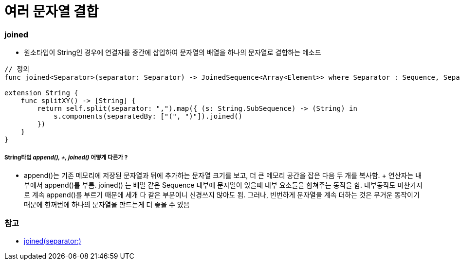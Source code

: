 = 여러 문자열 결합

=== joined
* 원소타입이 String인 경우에 연결자를 중간에 삽입하여 문자열의 배열을 하나의 문자열로 결합하는 메소드
    
[source, swift]
----
// 정의
func joined<Separator>(separator: Separator) -> JoinedSequence<Array<Element>> where Separator : Sequence, Separator.Element == Element.Element

extension String {
    func splitXY() -> [String] {
        return self.split(separator: ",").map({ (s: String.SubSequence) -> (String) in
            s.components(separatedBy: ["(", ")"]).joined()
        })
    }
}
----

===== String타입 _append(), +, joined()_ 어떻게 다른가 ?
* append()는 기존 메모리에 저장된 문자열과 뒤에 추가하는 문자열 크기를 보고, 더 큰 메모리 공간을 잡은 다음 두 개를 복사함. + 연산자는 내부에서 append()를 부름. joined() 는 배열 같은 Sequence 내부에 문자열이 있을때 내부 요소들을 합쳐주는 동작을 함. 내부동작도 마찬가지로 계속 append()를 부르기 때문에 세개 다 같은 부분이니 신경쓰지 않아도 됨. 그러나, 빈번하게 문자열을 계속 더하는 것은 무거운 동작이기 때문에 한꺼번에 하나의 문자열을 만드는게 더 좋을 수 있음

=== 참고
* https://developer.apple.com/documentation/swift/array/1690077-joined[joined(separator:)]